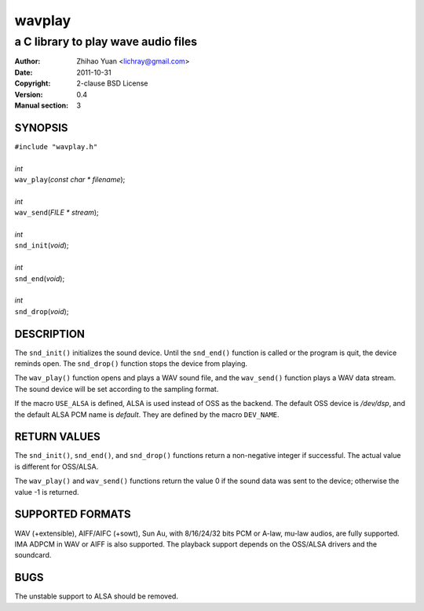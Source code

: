 =======
wavplay
=======

-------------------------------------------
a C library to play wave audio files
-------------------------------------------

:Author: Zhihao Yuan <lichray@gmail.com>
:Date:   2011-10-31
:Copyright: 2-clause BSD License
:Version: 0.4
:Manual section: 3

SYNOPSIS
=========

| ``#include "wavplay.h"``
|
| `int`
| ``wav_play``\(`const` `char` `\*` `filename`);
|
| `int`
| ``wav_send``\(`FILE` `\*` `stream`);
|
| `int`
| ``snd_init``\(`void`);
|
| `int`
| ``snd_end``\(`void`);
|
| `int`
| ``snd_drop``\(`void`);

DESCRIPTION
============

The ``snd_init()`` initializes the sound device. Until the ``snd_end()`` function is called or the program is quit, the device reminds open. The ``snd_drop()`` function stops the device from playing.

The ``wav_play()`` function opens and plays a WAV sound file, and the ``wav_send()`` function plays a WAV data stream. The sound device will be set according to the sampling format.

If the macro ``USE_ALSA`` is defined, ALSA is used instead of OSS as the backend. The default OSS device is `/dev/dsp`, and the default ALSA PCM name is `default`. They are defined by the macro ``DEV_NAME``.

RETURN VALUES
==============
The ``snd_init()``, ``snd_end()``, and ``snd_drop()`` functions return a non-negative integer if successful. The actual value is different for OSS/ALSA.

The ``wav_play()`` and ``wav_send()`` functions return the value 0 if the sound data was sent to the device; otherwise the value -1 is returned.

SUPPORTED FORMATS
==================

WAV (+extensible), AIFF/AIFC (+sowt), Sun Au, with 8/16/24/32 bits PCM or A-law, mu-law audios, are fully supported. IMA ADPCM in WAV or AIFF is also supported. 
The playback support depends on the OSS/ALSA drivers and the soundcard.

BUGS
=====

The unstable support to ALSA should be removed.

